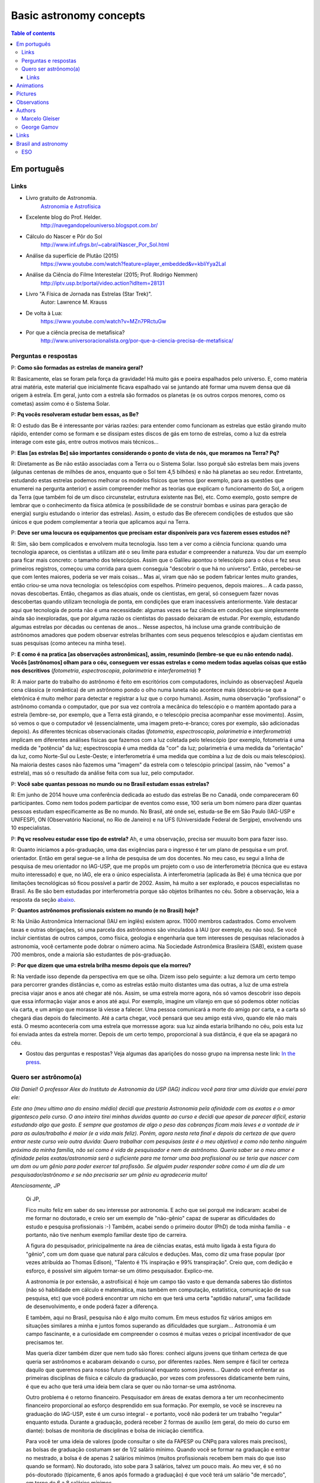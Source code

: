 Basic astronomy concepts 
#############################

.. contents:: Table of contents

Em português
**************
Links
=======
- Livro gratuito de Astronomia.
    `Astronomia e Astrofísica <http://astro.if.ufrgs.br>`_
    
- Excelente blog do Prof. Helder.
    http://navegandopelouniverso.blogspot.com.br/ 

- Cálculo do Nascer e Pôr do Sol   
    http://www.inf.ufrgs.br/~cabral/Nascer_Por_Sol.html 

- Análise da superfície de Plutão (2015)
    https://www.youtube.com/watch?feature=player_embedded&v=kbIiYya2LaI

- Análise da Ciência do Filme Interestelar (2015; Prof. Rodrigo Nemmen)
    http://iptv.usp.br/portal/video.action?idItem=28131

- Livro "A Física de Jornada nas Estrelas (Star Trek)".
    Autor: Lawrence M. Krauss

- De volta à Lua:
    https://www.youtube.com/watch?v=MZn7PRctuGw

- Por que a ciência precisa de metafísica?
    http://www.universoracionalista.org/por-que-a-ciencia-precisa-de-metafisica/


Perguntas e respostas
=======================
P: **Como são formadas as estrelas de maneira geral?**
  
R: Basicamente, elas se foram pela força da gravidade! Há muito gás e poeira espalhados pelo universo. E, como matéria atrai matéria, este material que inicialmente ficava espalhado vai se juntando até formar uma nuvem densa que dá origem à estrela. Em geral, junto com a estrela são formados os planetas (e os outros corpos menores, como os cometas) assim como é o Sistema Solar. 

P: **Pq vocês resolveram estudar bem essas, as Be?**

R: O estudo das Be é interessante por várias razões: para entender como funcionam as estrelas que estão girando muito rápido, entender como se formam e se dissipam estes discos de gás em torno de estrelas, como a luz da estrela interage com este gás, entre outros motivos mais técnicos...

P: **Elas [as estrelas Be] são importantes considerando o ponto de vista de nós, que moramos na Terra? Pq?**

R: Diretamente as Be não estão associadas com a Terra ou o Sistema Solar. Isso porquê são estrelas bem mais jovens (algunas centenas de milhões de anos, enquanto que o Sol tem 4,5 bilhões) e não há planetas ao seu redor. Entretanto, estudando estas estrelas podemos melhorar os modelos físicos que temos (por exemplo, para as questões que enumerei na pergunta anterior) e assim compreender melhor as teorias que explicam o funcionamento do Sol, a origem da Terra (que também foi de um disco circunstelar, estrutura existente nas Be), etc. Como exemplo, gosto sempre de lembrar que o conhecimento da física atômica (e possibilidade de se construir bombas e usinas para geração de energia) surgiu estudando o interior das estrelas). Assim, o estudo das Be oferecem condições de estudos que são únicos e que podem complementar a teoria que aplicamos aqui na Terra.

P: **Deve ser uma loucura os equipamentos que precisam estar disponíveis para vcs fazerem esses estudos né?**

R: Sim, são bem complicados e envolvem muita tecnologia. Isso tem a ver como a ciência funciona: quando uma tecnologia aparece, os cientistas a utilizam até o seu limite para estudar e compreender a natureza. Vou dar um exemplo para ficar mais concreto: o tamanho dos telescópios. Assim que o Galileu apontou o telescópio para o céus e fez seus primeiros registros, começou uma corrida para quem conseguia "descobrir o que há no universo". Então, percebeu-se que com lentes maiores, poderia se ver mais coisas... Mas aí, viram que não se podem fabricar lentes muito grandes, então criou-se uma nova tecnologia: os telescópios com espelhos. Primeiro pequenos, depois maiores... A cada passo, novas descobertas. Então, chegamos as dias atuais, onde os cientistas, em geral, só conseguem fazer novas descobertas quando utilizam tecnologia de ponta, em condições que eram inacessíveis anteriormente. Vale destacar aqui que tecnologia de ponta não é uma necessidade: algumas vezes se faz ciência em condições que simplesmente ainda são inexploradas, que por alguma razão os cientistas do passado deixaram de estudar. Por exemplo, estudando algumas estrelas por décadas ou centenas de anos... Nesse aspectos, há incluse uma grande contribuição de astrônomos amadores que podem observar estrelas brilhantes com seus pequenos telescópios e ajudam cientistas em suas pesquisas (como anteceu na minha tese).

P: **E como é na pratica [as observações astronômicas], assim, resumindo (lembre-se que eu não entendo nada). Vocês [astrônomos] olham para o céu, conseguem ver essas estrelas e como medem todas aquelas coisas que estão nos descritivos** (*fotometria*, *espectroscopia*, *polarimetria* e *interferometria*) **?**

R: A maior parte do trabalho do astrônomo é feito em escritórios com computadores, incluindo as observações! Aquela cena clássica (e romântica) de um astrônomo pondo o olho numa luneta não acontece mais (descobriu-se que a eletrônica é muito melhor para detectar e registrar a luz que o corpo humano). Assim, numa observação "profissional" o astrônomo comanda o computador, que por sua vez controla a mecânica do telescópio e o mantém apontado para a estrela (lembre-se, por exemplo, que a Terra está girando, e o telescópio precisa acompanhar esse movimento). Assim, só vemos o que o computador vê (essencialmente, uma imagem preto-e-branco; cores por exemplo, são adicionadas depois). As diferentes técnicas observacionais citadas (*fotometria*, *espectroscopia*, *polarimetria* e *interferometria*) implicam em diferentes análises físicas que fazemos com a luz coletada pelo telescópio (por exemplo, fotometria é uma medida de "potência" da luz; espectroscopia é uma medida da "cor" da luz; polarimetria é uma medida da "orientação" da luz, como Norte-Sul ou Leste-Oeste; e interferometria é uma medida que combina a luz de dois ou mais telescópios). Na maioria destes casos não fazemos uma "imagem" da estrela com o telescópio principal (assim, não "vemos" a estrela), mas só o resultado da análise feita com sua luz, pelo computador.

P: **Você sabe quantas pessoas no mundo ou no Brasil estudam essas estrelas?**

R: Em junho de 2014 houve uma conferência dedicada ao estudo das estrelas Be no Canadá, onde compareceram 60 participantes. Como nem todos podem participar de eventos como esse, 100 seria um bom número para dizer quantas pessoas estudam especificamente as Be no mundo. No Brasil, até onde sei, estuda-se Be em São Paulo (IAG-USP e UNIFESP), ON (Observatório Nacional, no Rio de Janeiro) e na UFS (Universidade Federal de Sergipe), envolvendo uns 10 especialistas. 

P: **Pq vc resolveu estudar esse tipo de estrela?** Ah, e uma observação, precisa ser muuuito bom para fazer isso.

R: Quanto iniciamos a pós-graduação, uma das exigências para o ingresso é ter um plano de pesquisa e um prof. orientador. Então em geral segue-se a linha de pesquisa de um dos docentes. No meu caso, eu segui a linha de pesquisa de meu orientador no IAG-USP, que me propôs um projeto com o uso de interferometria (técnica que eu estava muito interessado) e que, no IAG, ele era o único especialista. A interferometria (aplicada às Be) é uma técnica que por limitações tecnológicas só ficou possível a partir de 2002. Assim, há muito a ser explorado, e poucos especialistas no Brasil. As Be são bem estudadas por interferometria porque são objetos brilhantes no céu. 
Sobre a observação, leia a resposta da seção `abaixo <astro-basics.html#quero-ser-astronomo-a>`_.

P: **Quantos astrônomos profissionais existem no mundo (e no Brasil) hoje?**

R: Na União Astronômica Internacional (IAU em inglês) existem aprox. 11000 membros cadastrados. Como envolvem taxas e outras obrigações, só uma parcela dos astrônomos são vinculados à IAU (por exemplo, eu não sou). Se você incluir cientistas de outros campos, como física, geologia e engenharia que tem interesses de pesquisas relacionados à astronomia, você certamente pode dobrar o número acima. Na Sociedade Astronômica Brasileira (SAB), existem quase 700 membros, onde a maioria são estudantes de pós-graduação.

P: **Por que dizem que uma estrela brilha mesmo depois que ela morreu?**

R: Na verdade isso depende da perspectiva em que se olha. Dizem isso pelo seguinte: a luz demora um certo tempo para percorrer grandes distâncias e, como as estrelas estão muito distantes uma das outras, a luz de uma estrela precisa viajar anos e anos até chegar até nós. Assim, se uma estrela morre agora, nós só vamos descobrir isso depois que essa informação viajar anos e anos até aqui. Por exemplo, imagine um vilarejo em que só podemos obter notícias via carta, e um amigo que morasse lá viesse a falecer. Uma pessoa comunicará a morte do amigo por carta, e a carta só chegará dias depois do falecimento. Até a carta chegar, você pensará que seu amigo está vivo, quando ele não mais está. O mesmo aconteceria com uma estrela que morressse agora: sua luz ainda estaria brilhando no céu, pois esta luz foi enviada antes da estrela morrer. Depois de um certo tempo, proporcional à sua distância, é que ela se apagará no céu.

- Gostou das perguntas e respostas? Veja algumas das aparições do nosso grupo na imprensa neste link: `In the press <inthepress.html>`_. 


Quero ser astrônomo(a)
========================
*Olá Daniel! O professor Alex do Instituto de Astronomia da USP (IAG) indicou você para tirar uma dúvida que enviei para ele:*

*Este ano (meu ultimo ano do ensino médio) decidi que prestaria Astronomia pela afinidade com as exatas e o amor gigantesco pelo curso. O ano inteiro tirei minhas duvidas quanto ao curso e decidi que apesar de parecer difícil, estaria estudando algo que gosto. E sempre que gostamos de algo o peso das cobranças ficam mais leves e a vontade de ir para as aulas/trabalho é maior (e a vida mais feliz). Porém, agora nesta reta final e depois da certeza de que quero entrar neste curso veio outra duvida: Quero trabalhar com pesquisas (este é o meu objetivo) e como não tenho ninguém próximo da minha família, não sei como é vida de pesquisador e nem de astrônomo. Queria saber se o meu amor e afinidade pelas exatas/astronomia será o suficiente para me tornar uma boa profissional ou se teria que nascer com um dom ou um gênio para poder exercer tal profissão. Se alguém puder responder sobre como é um dia de um pesquisador/astrônomo e se não precisaria ser um gênio eu agradeceria muito!*

*Atenciosamente, JP*

    Oi JP,

    Fico muito feliz em saber do seu interesse por astronomia. E acho que sei porquê me indicaram: acabei de me formar no doutorado, e creio ser um exemplo de "não-gênio" capaz de superar as dificuldades do estudo e pesquisa profissionais  :-)  Também, acabei sendo o primeiro doutor (PhD) de toda minha família - e portanto, não tive nenhum exemplo familiar deste tipo de carreira.

    A figura do pesquisador, prinicipalmente na área de ciências exatas, está muito ligada à esta figura do "gẽnio", com um dom quase que natural para cálculos e deduções. Mas, como diz uma frase popular (por vezes atribuída ao Thomas Edison), "Talento é 1% inspiração e 99% transpiração". Creio que, com dedição e esforço, é possível sim alguém tornar-se um ótimo pesquisador. Explico-me.

    A astronomia (e por extensão, a astrofísica) é hoje um campo tão vasto e que demanda saberes tão distintos (não só habilidade em cálculo e matemática, mas também em computação, estatística, comunicação de sua pesquisa, etc) que você poderá encontrar um nicho em que terá uma certa "aptidão natural", uma facilidade de desenvolvimento, e onde poderá fazer a diferença.

    E também, aqui no Brasil, pesquisa não é algo muito comum. Em meus estudos fiz vários amigos em situações similares a minha e juntos fomos superando as dificuldades que surgiam... Astronomia é um campo fascinante, e a curiosidade em compreender o cosmos é muitas vezes o pricipal incentivador de que precisamos ter.

    Mas queria dizer também dizer que nem tudo são flores: conheci alguns jovens que tinham certeza de que queria ser astrônomos e acabaram deixando o curso, por diferentes razões. Nem sempre é fácil ter certeza daquilo que queremos para nosso futuro profissional enquanto somos jovens... Quando você enfrentar as primeiras disciplinas de física e cálculo da graduação, por vezes com professores didaticamente bem ruins, é que eu acho que terá uma ideia bem clara se quer ou não tornar-se uma astrônoma.

    Outro problema é o retorno financeiro. Pesquisador em áreas de exatas demora a ter um reconhecimento financeiro proporcional ao esforço desprendido em sua formação. Por exemplo, se você se inscreveu na graduação do IAG-USP, este é um curso integral - e portanto, você não poderá ter um trabalho "regular" enquanto estuda. Durante a graduação, poderá receber 2 formas de auxílio (em geral, do meio do curso em diante): bolsas de monitoria de disciplinas e bolsa de iniciação científica.

    Para você ter uma ideia de valores (pode consultar o site da FAPESP ou CNPq para valores mais precisos), as bolsas de graduação costumam ser de 1/2 salário mínimo. Quando você se formar na graduação e entrar no mestrado, a bolsa é de apenas 2 salários mínimos (muitos profissionais recebem bem mais do que isso quando se formam). No doutorado, isto sobe para 3 salários, talvez um pouco mais. Ao meu ver, é só no pós-doutorado (tipicamente, 6 anos após formado a graduação) é que você terá um salário "de mercado", em torno de 6 a 8 salários mínimos.

    Ao meu ver, estas são as principais questões que um astronômo se defronta no processo de sua formação. Se ficou alguma dúvida, não hesite em me escrever. E boa sorte na prova de ingresso!

    PS: Talvez você ache interessante a leitura deste `link <http://mulherdasestrelas.com/quer_ser_astrnomoa.html>`_. É o site de uma astrônoma brasileira que trabalhou na NASA e que responde à perguntas para quem quer ser astrônomo(a).

Links
-------
- http://www.astro.iag.usp.br/~bacharelado/?q=node/5
- http://mulherdasestrelas.com/quer_ser_astrnomoa.html

..  TODO

    Calendários
    =============
    Notas baseadas na apresentação do Prof. Dr. Roberto Boczko (IAG/USP), 08/05/2014, no Astronomia ao Meio-Dia do IAG-USP.
        - https://www.youtube.com/watch?v=54_UidCpIKU

    Introdução
    -----------
    - *Calendários* são a contagem dos dias em números *inteiros*.
    - *Dia* aqui entendido como a sucessão dos ciclos de *nascer* e *ocaso* do Sol.
    - *Mês* está associado ao período de lunação.
    - *Ano*, estações do ano.
    - *Ciclo metônico*, importante para a determinação da páscoa/carnaval.

    Calendários
    -------------
    - Alexandrino: da igreja ortodoxa, continuação do calendário egípcio.
    - Islamita: continuação do calendário babilônico.
    - Romano: evoluiu para o Juliano e então Gregoriano, que é o atual.

    Definições
    -------------
    - Dia (solar): 2 passagens consecutivas pelo meridiano local. 
    - 12h00: ("sombra mínima do dia")



Animations
************
- Awesome pool of animations!
    http://astro.unl.edu/animationsLinks.html

- Seasons illumination.
    https://www.youtube.com/watch?v=LUW51lvIFjg 

- The Dark Side of the moon.
    https://www.youtube.com/watch?v=jdkMHkF7BaA

- Back to the Moon for Good
    https://www.youtube.com/watch?v=OkivPFtLOj4


Pictures
**********
- APOD - Astronomy Picture of the Day
    http://apod.nasa.gov/

.. figure:: figs/astro-basics_LakeMyvatn_Brady_1080.jpg
    :align: center

    Auroras and Star Trails over Iceland
    
.. figure:: figs/astro-basics_Comet_Lovejoy.jpg
    :align: center

    Orion constellation and comet Lovejoy day by day

.. figure:: figs/astro-basics_meteor.gif
    :align: center

    A bright meteor!

.. figure:: figs/astro-basics_meteor2.gif
    :align: center

    Another one!!

Observations
***************
- Amazing planetarium.
    http://www.stellarium.org/

- The most popular website for tracking satellites (Iridium and ISS!).
    http://www.heavens-above.com/ 

- List of satellite trackers
    http://en.wikipedia.org/wiki/List_of_satellite_pass_predictors

Authors
***********
Marcelo Gleiser
==================
- The Island of Knowledge: The Limits of Science and the Search for Meaning
    *A ilha do conhecimento*
    
- A Tear at the Edge of Creation: A Radical New Vision for Life in an Imperfect Universe
    *Criação Imperfeita: Cosmo, Vida e o Código Oculto da Natureza*
    
- Cartas a um jovem cientista

- The dancing universe
    *A dança do universo*


George Gamov
===============
- One, two, three... infinity
    *Um, dois, três... infinito*

Links
*********
- Why Science needs metaphysics?
    http://nautil.us/issue/29/scaling/why-science-needs-metaphysics


Brasil and astronomy
***********************
ESO
====
`Letter of Science & Technology minister <static/astro-basics_carta_do_ministro.pdf>`_ (25/06/2015) saying that the government has still interest in joining ESO.


